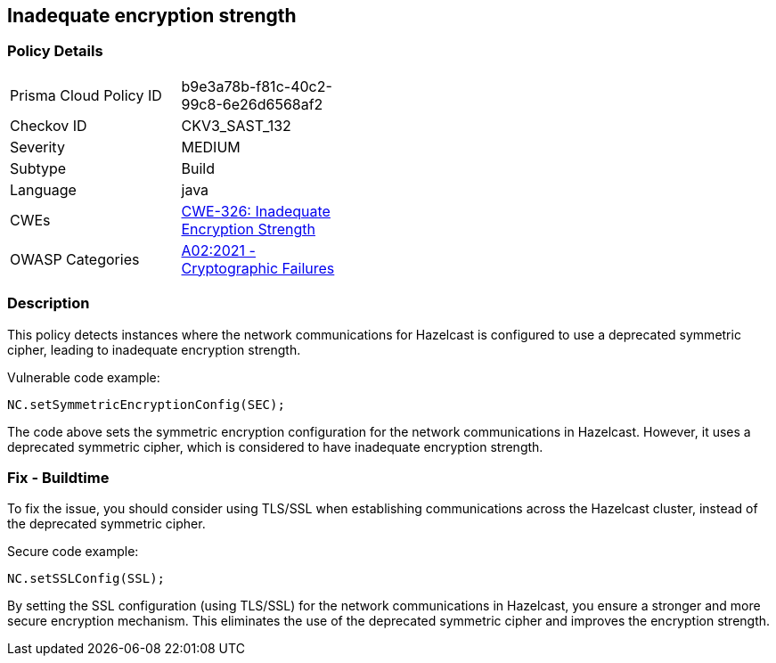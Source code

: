 
== Inadequate encryption strength

=== Policy Details

[width=45%]
[cols="1,1"]
|=== 
|Prisma Cloud Policy ID 
| b9e3a78b-f81c-40c2-99c8-6e26d6568af2

|Checkov ID 
|CKV3_SAST_132

|Severity
|MEDIUM

|Subtype
|Build

|Language
|java

|CWEs
|https://cwe.mitre.org/data/definitions/326.html[CWE-326: Inadequate Encryption Strength]

|OWASP Categories
|https://owasp.org/Top10/A02_2021-Cryptographic_Failures/[A02:2021 - Cryptographic Failures]

|=== 

=== Description

This policy detects instances where the network communications for Hazelcast is configured to use a deprecated symmetric cipher, leading to inadequate encryption strength.

Vulnerable code example:

[source,java]
----
NC.setSymmetricEncryptionConfig(SEC);
----

The code above sets the symmetric encryption configuration for the network communications in Hazelcast. However, it uses a deprecated symmetric cipher, which is considered to have inadequate encryption strength.

=== Fix - Buildtime

To fix the issue, you should consider using TLS/SSL when establishing communications across the Hazelcast cluster, instead of the deprecated symmetric cipher.

Secure code example:

[source,java]
----
NC.setSSLConfig(SSL);
----

By setting the SSL configuration (using TLS/SSL) for the network communications in Hazelcast, you ensure a stronger and more secure encryption mechanism. This eliminates the use of the deprecated symmetric cipher and improves the encryption strength.
    
